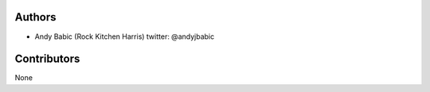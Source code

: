 Authors
=======

* Andy Babic (Rock Kitchen Harris) twitter: @andyjbabic

Contributors
============

None
